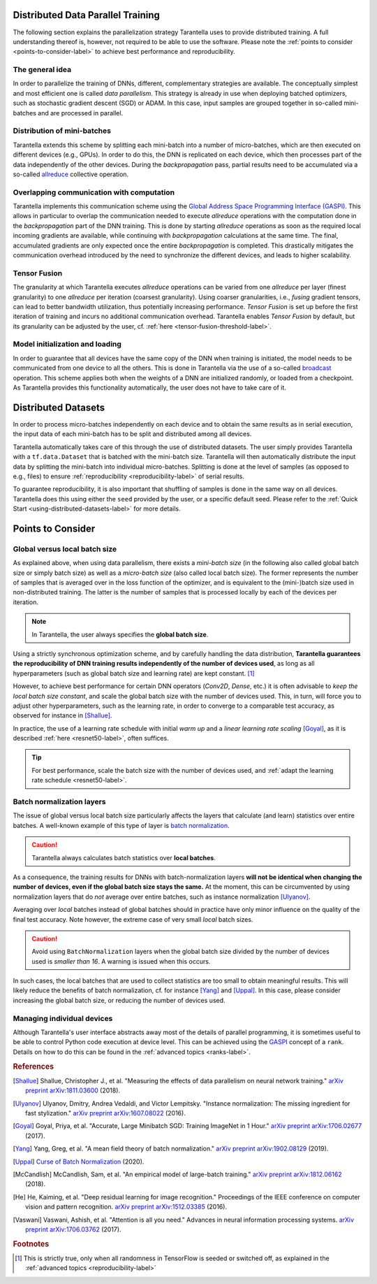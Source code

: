 Distributed Data Parallel Training
==================================

The following section explains the parallelization strategy Tarantella uses to
provide distributed training. A full understanding thereof is, however, not required 
to be able to use the software. Please note the :ref:`points to consider <points-to-consider-label>`
to achieve best performance and reproducibility.

The general idea
----------------

In order to parallelize the training of DNNs, different, complementary strategies are available.
The conceptually simplest and most efficient one is called *data parallelism*. This strategy
is already in use when deploying batched optimizers, such as stochastic gradient descent (SGD)
or ADAM. In this case, input samples are grouped together in so-called mini-batches and
are processed in parallel.

Distribution of mini-batches
----------------------------

Tarantella extends this scheme by splitting each mini-batch into a number of micro-batches,
which are then executed on different devices (e.g., GPUs).
In order to do this, the DNN is replicated on each device,
which then processes part of the data independently of the other devices.
During the *backpropagation* pass, partial results need to be accumulated via a so-called
`allreduce <https://en.wikipedia.org/wiki/Collective_operation#All-Reduce_%5B5%5D>`_
collective operation.

Overlapping communication with computation
------------------------------------------

Tarantella implements this communication scheme using the
`Global Address Space Programming Interface (GASPI) <https://en.wikipedia.org/wiki/Global_Address_Space_Programming_Interface>`_.
This allows in particular to overlap the communication needed to execute *allreduce* operations
with the computation done in the *backpropagation* part of the DNN training.
This is done by starting *allreduce* operations as soon as the required local incoming gradients are
available, while continuing with *backpropagation* calculations at the same time.
The final, accumulated gradients are only expected once the entire *backpropagation* is completed.
This drastically mitigates the communication overhead introduced by the need to synchronize
the different devices, and leads to higher scalability.

.. _tensor-fusion-label:

Tensor Fusion
-------------

The granularity at which Tarantella executes *allreduce* operations can be varied from
one *allreduce* per layer (finest granularity) to one *allreduce* per iteration (coarsest granularity).
Using coarser granularities, i.e., *fusing* gradient tensors,
can lead to better bandwidth utilization, thus potentially increasing performance.
*Tensor Fusion* is set up before the first iteration of training and incurs no additional communication overhead.
Tarantella enables *Tensor Fusion* by default, but its granularity can be adjusted by the user,
cf. :ref:`here <tensor-fusion-threshold-label>`.

Model initialization and loading
--------------------------------

In order to guarantee that all devices have the same copy of the DNN when training is initiated,
the model needs to be communicated from one device to all the others.
This is done in Tarantella via the use of a so-called
`broadcast <https://en.wikipedia.org/wiki/Collective_operation#Broadcast_[3]>`_ operation.
This scheme applies both when the weights of a DNN are initialized randomly,
or loaded from a checkpoint.
As Tarantella provides this functionality automatically,
the user does not have to take care of it.

.. _points-to-consider-label:

Distributed Datasets
=====================

In order to process micro-batches independently on each device and to obtain the same results
as in serial execution, the input data of each mini-batch has to be split and distributed
among all devices.

Tarantella automatically takes care of this through the use of distributed datasets.
The user simply provides Tarantella with a ``tf.data.Dataset`` that is batched
with the mini-batch size. Tarantella will then automatically distribute the input data
by splitting the mini-batch into individual micro-batches. Splitting is done at the level
of samples (as opposed to e.g., files) to ensure :ref:`reproducibility <reproducibility-label>`
of serial results.

To guarantee reproducibility, it is also important that shuffling of samples is done
in the same way on all devices. Tarantella does this using either the ``seed`` provided
by the user, or a specific default seed. Please refer to the
:ref:`Quick Start <using-distributed-datasets-label>`
for more details.

Points to Consider
==================

.. _global-vs-local-batch-size-label:

Global versus local batch size
------------------------------

As explained above, when using data parallelism, there exists a *mini-batch size*
(in the following also called global batch size or simply batch size) 
as well as a *micro-batch size* (also called local batch size).
The former represents the number of samples that
is averaged over in the loss function of the optimizer, and is equivalent to
the (mini-)batch size used in non-distributed training. The latter is the number
of samples that is processed locally by each of the devices per iteration.

.. note::

   In Tarantella, the user always specifies the **global batch size**.

Using a strictly synchronous optimization scheme, and by carefully handling the data distribution,
**Tarantella guarantees the reproducibility of DNN training results independently of the number of
devices used**, as long as all hyperparameters (such as global batch size and learning rate)
are kept constant. [#footnote_random_seeds]_

However, to achieve best performance for certain DNN operators (`Conv2D`, `Dense`, etc.)
it is often advisable to *keep the local batch size constant*, and scale the global
batch size with the number of devices used. This, in turn, will force you to
adjust other hyperparameters, such as the learning rate, in order to converge
to a comparable test accuracy, as observed for instance in [Shallue]_.

In practice, the use of a learning rate schedule with initial *warm up* and
a *linear learning rate scaling* [Goyal]_, as it is described
:ref:`here <resnet50-label>`, often suffices. 

.. tip::

   For best performance, scale the batch size with the number of devices used,
   and :ref:`adapt the learning rate schedule <resnet50-label>`.

Batch normalization layers
--------------------------

The issue of global versus local batch size particularly affects the layers
that calculate (and learn) statistics over entire batches.
A well-known example of this type of layer is
`batch normalization <https://en.wikipedia.org/wiki/Batch_normalization>`_.

.. caution::

   Tarantella always calculates batch statistics over **local batches**.

As a consequence, the training results for DNNs with batch-normalization layers
**will not be identical when changing the number of devices, even if
the global batch size stays the same.**
At the moment, this can be circumvented by using normalization layers that
do *not* average over entire batches, such as instance normalization
[Ulyanov]_.

Averaging over *local* batches instead of global batches should in practice
have only minor influence on the quality of the final test accuracy.
Note however, the extreme case of very small *local* batch sizes.

.. caution::

   Avoid using ``BatchNormalization`` layers when the global batch size
   divided by the number of devices used is *smaller than 16*. A warning is
   issued when this occurs.

In such cases, the local batches that are used to collect statistics are
too small to obtain meaningful results. This will likely reduce the
benefits of batch normalization, cf. for instance [Yang]_ and [Uppal]_.
In this case, please consider increasing the global batch size,
or reducing the number of devices used.

Managing individual devices
---------------------------

Although Tarantella's user interface abstracts away most of the details of
parallel programming, it is sometimes useful to be able to control
Python code execution at device level. This can be achieved using the
`GASPI <https://en.wikipedia.org/wiki/Global_Address_Space_Programming_Interface>`_ concept
of a ``rank``. Details on how to do this can be found in the
:ref:`advanced topics <ranks-label>`.

.. rubric:: References

.. [Shallue] Shallue, Christopher J., et al. "Measuring the effects of data parallelism on neural network training."
             `arXiv preprint arXiv:1811.03600 <https://arxiv.org/abs/1811.03600>`_ (2018).

.. [Ulyanov] Ulyanov, Dmitry, Andrea Vedaldi, and Victor Lempitsky. "Instance normalization: The missing ingredient for fast stylization."
             `arXiv preprint arXiv:1607.08022 <https://arxiv.org/abs/1607.08022>`_ (2016).

.. [Goyal] Goyal, Priya, et al. "Accurate, Large Minibatch SGD: Training ImageNet in 1 Hour."
           `arXiv preprint arXiv:1706.02677 <https://arxiv.org/abs/1706.02677>`_ (2017).

.. [Yang] Yang, Greg, et al. "A mean field theory of batch normalization."
          `arXiv preprint arXiv:1902.08129 <https://arxiv.org/abs/1902.08129>`_ (2019).

.. [Uppal] `Curse of Batch Normalization <https://towardsdatascience.com/curse-of-batch-normalization-8e6dd20bc304>`_ (2020).

.. [McCandlish] McCandlish, Sam, et al. "An empirical model of large-batch training."
                `arXiv preprint arXiv:1812.06162 <https://arxiv.org/abs/1812.06162>`_ (2018).

.. [He] He, Kaiming, et al. "Deep residual learning for image recognition."
        Proceedings of the IEEE conference on computer vision and pattern recognition.
        `arXiv preprint arXiv:1512.03385 <https://arxiv.org/abs/1512.03385>`_ (2016).

.. [Vaswani] Vaswani, Ashish, et al. "Attention is all you need."
             Advances in neural information processing systems.
             `arXiv preprint arXiv:1706.03762 <https://arxiv.org/abs/1706.03762>`_ (2017).

.. rubric:: Footnotes

.. [#footnote_random_seeds] This is strictly true, only when all randomness in TensorFlow is
   seeded or switched off, as explained in the :ref:`advanced topics <reproducibility-label>`

